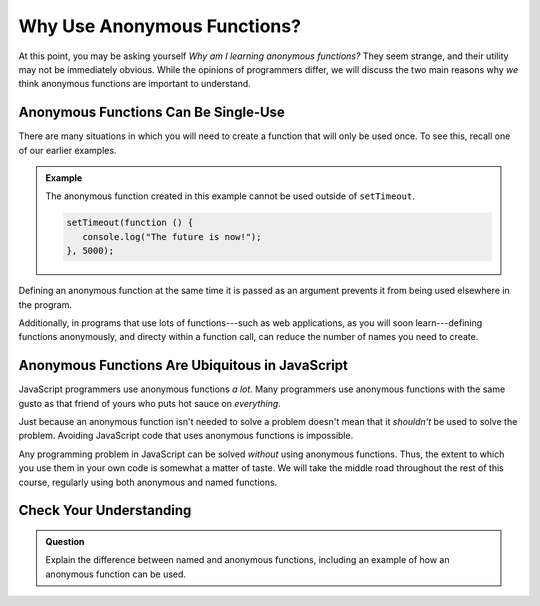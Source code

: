 Why Use Anonymous Functions?
============================

At this point, you may be asking yourself *Why am I learning anonymous functions?* They seem strange, and their utility may not be immediately obvious. While the opinions of programmers differ, we will discuss the two main reasons why *we* think anonymous functions are important to understand.

Anonymous Functions Can Be Single-Use
-------------------------------------

There are many situations in which you will need to create a function that will only be used once. To see this, recall one of our earlier examples.

.. admonition:: Example

   The anonymous function created in this example cannot be used outside of ``setTimeout``.

   .. sourcecode:: js
   
      setTimeout(function () {
         console.log("The future is now!");
      }, 5000);

Defining an anonymous function at the same time it is passed as an argument prevents it from being used elsewhere in the program.

Additionally, in programs that use lots of functions---such as web applications, as you will soon learn---defining functions anonymously, and directy within a function call, can reduce the number of names you need to create. 

Anonymous Functions Are Ubiquitous in JavaScript
------------------------------------------------

JavaScript programmers use anonymous functions *a lot*. Many programmers use anonymous functions with the same gusto as that friend of yours who puts hot sauce on *everything*. 

Just because an anonymous function isn't needed to solve a problem doesn't mean that it *shouldn't* be used to solve the problem. Avoiding JavaScript code that uses anonymous functions is impossible.

Any programming problem in JavaScript can be solved *without* using anonymous functions. Thus, the extent to which you use them in your own code is somewhat a matter of taste. We will take the middle road throughout the rest of this course, regularly using both anonymous and named functions.

Check Your Understanding
------------------------

.. admonition:: Question

   Explain the difference between named and anonymous functions,
   including an example of how an anonymous function can be used.
